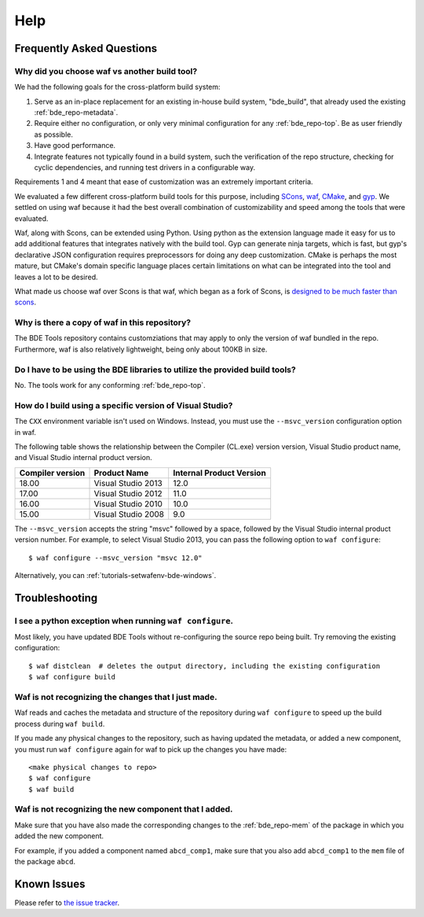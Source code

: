 ====
Help
====

Frequently Asked Questions
==========================

Why did you choose waf vs another build tool?
---------------------------------------------

We had the following goals for the cross-platform build system:

1. Serve as an in-place replacement for an existing in-house build system,
   "bde_build", that already used the existing :ref:`bde_repo-metadata`.

2. Require either no configuration, or only very minimal configuration for any
   :ref:`bde_repo-top`. Be as user friendly as possible.

3. Have good performance.

4. Integrate features not typically found in a build system, such the
   verification of the repo structure, checking for cyclic dependencies, and
   running test drivers in a configurable way.

Requirements 1 and 4 meant that ease of customization was an extremely important
criteria.

We evaluated a few different cross-platform build tools for this purpose,
including `SCons <http://www.scons.org/>`_, `waf
<https://github.com/waf-project/waf>`_, `CMake <http://www.cmake.org/>`_, and
`gyp <http://www.cmake.org/>`_. We settled on using waf because it had the best
overall combination of customizability and speed among the tools that were
evaluated.

Waf, along with Scons, can be extended using Python.  Using python as the
extension language made it easy for us to add additional features that
integrates natively with the build tool.  Gyp can generate ninja targets, which
is fast, but gyp's declarative JSON configuration requires preprocessors for
doing any deep customization. CMake is perhaps the most mature, but CMake's
domain specific language places certain limitations on what can be integrated
into the tool and leaves a lot to be desired.

What made us choose waf over Scons is that waf, which began as a fork of Scons,
is `designed to be much faster than scons
<http://www.freehackers.org/~tnagy/bench.txt>`_.

Why is there a copy of waf in this repository?
----------------------------------------------

The BDE Tools repository contains customziations that may apply to only the
version of waf bundled in the repo.  Furthermore, waf is also relatively
lightweight, being only about 100KB in size.

Do I have to be using the BDE libraries to utilize the provided build tools?
----------------------------------------------------------------------------

No. The tools work for any conforming :ref:`bde_repo-top`.

How do I build using a specific version of Visual Studio?
---------------------------------------------------------

The ``CXX`` environment variable isn't used on Windows. Instead, you must use
the ``--msvc_version`` configuration option in waf.

The following table shows the relationship between the Compiler (CL.exe)
version version, Visual Studio product name, and Visual Studio internal product
version.

+------------------+--------------------+--------------------------+
| Compiler version | Product Name       | Internal Product Version |
+==================+====================+==========================+
|            18.00 | Visual Studio 2013 |                     12.0 |
+------------------+--------------------+--------------------------+
|            17.00 | Visual Studio 2012 |                     11.0 |
+------------------+--------------------+--------------------------+
|            16.00 | Visual Studio 2010 |                     10.0 |
+------------------+--------------------+--------------------------+
|            15.00 | Visual Studio 2008 |                      9.0 |
+------------------+--------------------+--------------------------+

The ``--msvc_version`` accepts the string "msvc" followed by a space, followed
by the Visual Studio internal product version number. For example, to select
Visual Studio 2013, you can pass the following option to ``waf configure``:

::

   $ waf configure --msvc_version "msvc 12.0"

.. TODO Why should I use the BDE development methodology?

Alternatively, you can :ref:`tutorials-setwafenv-bde-windows`.

Troubleshooting
===============

I see a python exception when running ``waf configure``.
--------------------------------------------------------

Most likely, you have updated BDE Tools without re-configuring the source repo
being built.  Try removing the existing configuration:

::

   $ waf distclean  # deletes the output directory, including the existing configuration
   $ waf configure build

Waf is not recognizing the changes that I just made.
----------------------------------------------------

Waf reads and caches the metadata and structure of the repository during ``waf
configure`` to speed up the build process during ``waf build``.

If you made any physical changes to the repository, such as having updated the
metadata, or added a new component, you must run ``waf configure`` again for
waf to pick up the changes you have made:

::

   <make physical changes to repo>
   $ waf configure
   $ waf build

Waf is not recognizing the new component that I added.
------------------------------------------------------

Make sure that you have also made the corresponding changes to the
:ref:`bde_repo-mem` of the package in which you added the new component.

For example, if you added a component named ``abcd_comp1``, make sure that you
also add ``abcd_comp1`` to the ``mem`` file of the package ``abcd``.

Known Issues
============

Please refer to `the issue tracker
<https://github.com/bloomberg/bde-tools/issues>`_.
